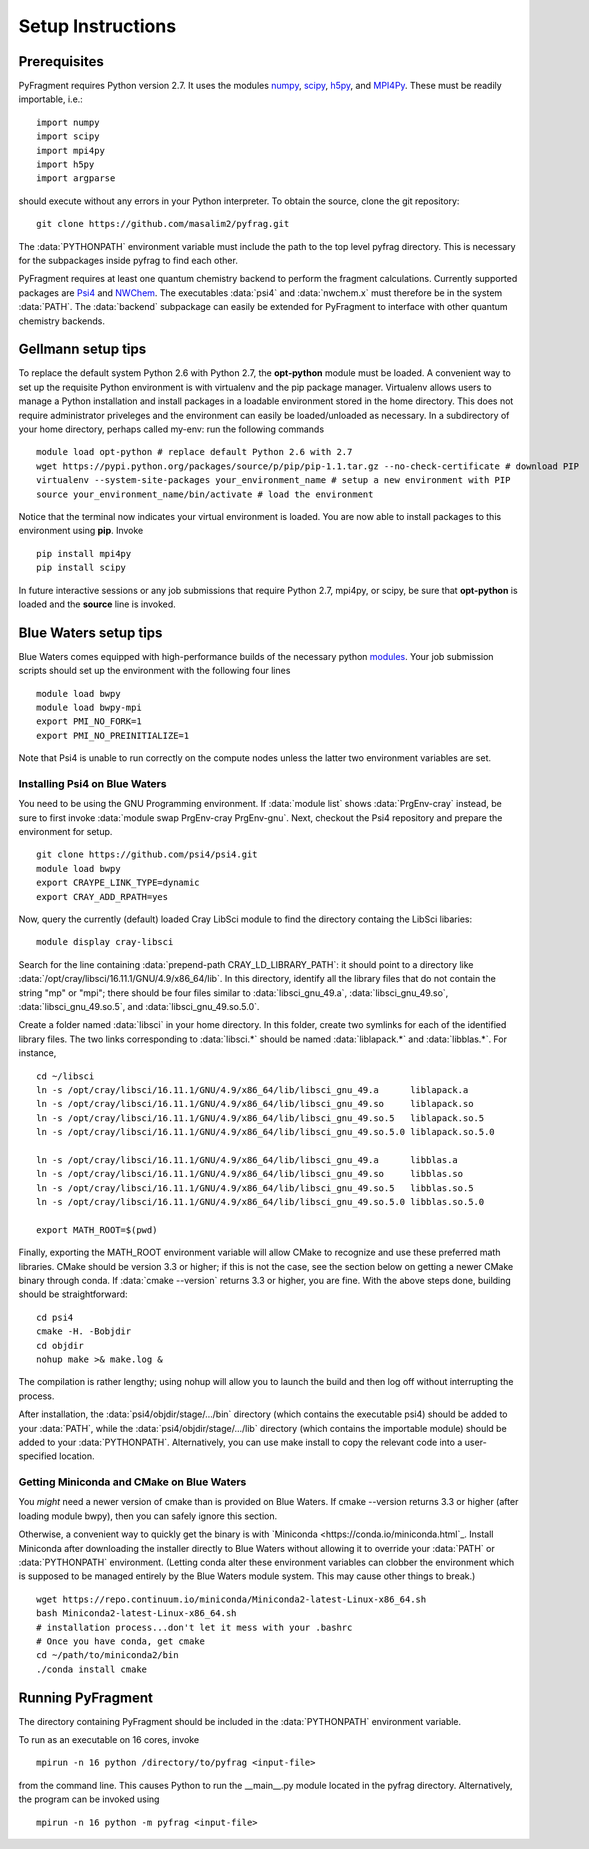 Setup Instructions
==================

Prerequisites
-------------
PyFragment requires Python version 2.7. It uses the modules `numpy
<http://www.numpy.org>`_, `scipy <http://www.scipy.org>`_, `h5py
<http://www.h5py.org>`_, and `MPI4Py <http://www.mpi4py.scipy.org>`_. These must
be readily importable, i.e.::
    
    import numpy
    import scipy
    import mpi4py
    import h5py
    import argparse

should execute without any errors in your Python interpreter. To obtain the
source, clone the git repository::

    git clone https://github.com/masalim2/pyfrag.git

The :data:`PYTHONPATH` environment variable must include the path to the top
level pyfrag directory. This is necessary for the subpackages inside pyfrag to
find each other. 

PyFragment requires at least one quantum chemistry backend to perform the
fragment calculations. Currently supported packages are `Psi4
<http://www.psicode.org>`_ and `NWChem <http://www.nwchem-sw.org>`_. The
executables  :data:`psi4` and :data:`nwchem.x` must therefore be in the system
:data:`PATH`. The :data:`backend` subpackage can easily be extended for
PyFragment to interface with other quantum chemistry backends.

Gellmann setup tips
--------------------
To replace the default system Python 2.6 with Python 2.7, the **opt-python**
module must be loaded.
A convenient way to set up the requisite Python environment is with virtualenv 
and the pip package manager. Virtualenv allows users to manage a Python
installation and install packages in a loadable environment stored in the home directory. 
This does not require administrator priveleges and the environment can easily be loaded/unloaded
as necessary.  In a subdirectory of your home directory, perhaps
called my-env: run the following commands ::

        module load opt-python # replace default Python 2.6 with 2.7
        wget https://pypi.python.org/packages/source/p/pip/pip-1.1.tar.gz --no-check-certificate # download PIP
        virtualenv --system-site-packages your_environment_name # setup a new environment with PIP 
        source your_environment_name/bin/activate # load the environment

Notice that the terminal now indicates your virtual environment is loaded. You
are now able to install packages to this environment using **pip**. Invoke ::

        pip install mpi4py
        pip install scipy

In future interactive sessions or any job submissions that require Python 2.7,
mpi4py, or scipy, be sure that **opt-python** is loaded and 
the **source** line is invoked.

Blue Waters setup tips
------------------------
Blue Waters comes equipped with high-performance builds of the necessary
python `modules <https://bluewaters.ncsa.illinois.edu/python>`_.  Your job submission scripts should set up the environment with 
the following four lines ::

    module load bwpy
    module load bwpy-mpi
    export PMI_NO_FORK=1
    export PMI_NO_PREINITIALIZE=1

Note that Psi4 is unable to run correctly on the compute nodes unless the latter two
environment variables are set.

Installing Psi4 on Blue Waters
******************************
You need to be using the GNU Programming environment.  If :data:`module list`
shows :data:`PrgEnv-cray` instead, be sure to first invoke :data:`module swap
PrgEnv-cray PrgEnv-gnu`.
Next, checkout the Psi4 repository and prepare the environment for setup. ::

    git clone https://github.com/psi4/psi4.git
    module load bwpy
    export CRAYPE_LINK_TYPE=dynamic
    export CRAY_ADD_RPATH=yes

Now, query the currently (default) loaded Cray LibSci module to find the
directory containg the LibSci libaries::

    module display cray-libsci

Search for the line containing :data:`prepend-path  CRAY_LD_LIBRARY_PATH`: it should
point to a directory like :data:`/opt/cray/libsci/16.11.1/GNU/4.9/x86_64/lib`. 
In this directory, identify all the library files that do not contain the string
"mp" or "mpi"; there should be four files similar to :data:`libsci_gnu_49.a`,
:data:`libsci_gnu_49.so`, :data:`libsci_gnu_49.so.5`, and
:data:`libsci_gnu_49.so.5.0`. 

Create a folder named :data:`libsci` in your home directory. In this folder, create two symlinks
for each of the identified library files. The two links corresponding to :data:`libsci.*`
should be named :data:`liblapack.*` and :data:`libblas.*`. For instance, ::
    
    cd ~/libsci
    ln -s /opt/cray/libsci/16.11.1/GNU/4.9/x86_64/lib/libsci_gnu_49.a      liblapack.a
    ln -s /opt/cray/libsci/16.11.1/GNU/4.9/x86_64/lib/libsci_gnu_49.so     liblapack.so
    ln -s /opt/cray/libsci/16.11.1/GNU/4.9/x86_64/lib/libsci_gnu_49.so.5   liblapack.so.5
    ln -s /opt/cray/libsci/16.11.1/GNU/4.9/x86_64/lib/libsci_gnu_49.so.5.0 liblapack.so.5.0

    ln -s /opt/cray/libsci/16.11.1/GNU/4.9/x86_64/lib/libsci_gnu_49.a      libblas.a
    ln -s /opt/cray/libsci/16.11.1/GNU/4.9/x86_64/lib/libsci_gnu_49.so     libblas.so
    ln -s /opt/cray/libsci/16.11.1/GNU/4.9/x86_64/lib/libsci_gnu_49.so.5   libblas.so.5
    ln -s /opt/cray/libsci/16.11.1/GNU/4.9/x86_64/lib/libsci_gnu_49.so.5.0 libblas.so.5.0

    export MATH_ROOT=$(pwd)

Finally, exporting the MATH_ROOT environment variable will allow CMake to recognize 
and use these preferred math libraries. CMake should be version 3.3 or higher;
if this is not the case, see the section below on getting a newer CMake binary
through conda. If :data:`cmake --version` returns 3.3 or higher, you are fine.
With the above steps done, building should be straightforward: ::
    cd psi4
    cmake -H. -Bobjdir
    cd objdir
    nohup make >& make.log &

The compilation is rather lengthy; using nohup will allow you to launch the
build and then log off without interrupting the process.

After installation, the :data:`psi4/objdir/stage/.../bin` directory (which
contains the executable psi4) should be added to your :data:`PATH`, while the
:data:`psi4/objdir/stage/.../lib` directory (which contains the importable
module) should be added to your :data:`PYTHONPATH`.  Alternatively, you can use
make install to copy the relevant code into a user-specified location.

Getting Miniconda and CMake on Blue Waters
*********************************************
You *might* need a newer version of cmake than is provided on Blue Waters. 
If cmake --version returns 3.3 or higher (after loading module bwpy), then you
can safely ignore this section.  

Otherwise, a
convenient way to quickly get the binary is with `Miniconda
<https://conda.io/miniconda.html`_. Install Miniconda after downloading the
installer directly to Blue Waters without allowing it to override your :data:`PATH` or 
:data:`PYTHONPATH` environment. (Letting conda alter these environment variables can clobber
the environment which is supposed to be managed entirely by the Blue Waters
module system. This may cause other things to break.) ::
    
    wget https://repo.continuum.io/miniconda/Miniconda2-latest-Linux-x86_64.sh
    bash Miniconda2-latest-Linux-x86_64.sh
    # installation process...don't let it mess with your .bashrc
    # Once you have conda, get cmake 
    cd ~/path/to/miniconda2/bin
    ./conda install cmake 

Running PyFragment
---------------------
The directory containing PyFragment should be included in the :data:`PYTHONPATH`
environment variable.
    
To run as an executable on 16 cores, invoke :: 

    mpirun -n 16 python /directory/to/pyfrag <input-file>

from the command line. This causes Python to run the __main__.py module
located in the pyfrag directory. Alternatively, the program can be invoked 
using ::

    mpirun -n 16 python -m pyfrag <input-file>
